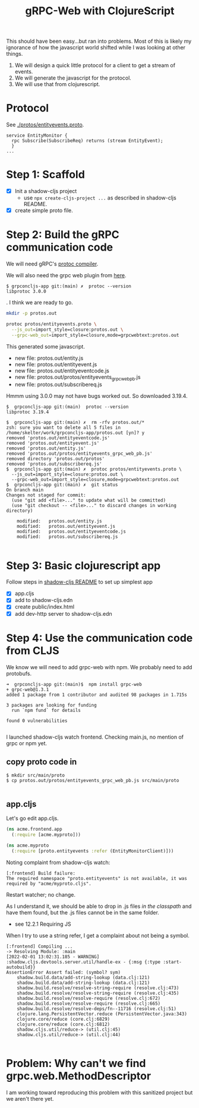 #+TITLE: gRPC-Web with ClojureScript

This should have been easy...but ran into problems.  Most of this is likely my ignorance of how the javascript
world shifted while I was looking at other things.

1. We will design a quick little protocol for a client to get a stream of events.
2. We will generate the javascript for the protocol.
3. We will use that from clojurescript.

* Protocol

 See [[./protos/entityevents.proto]].

#+begin_src 
service EntityMonitor {
  rpc Subscribe(SubscribeReq) returns (stream EntityEvent);
  }
...
#+end_src 

* Step 1: Scaffold
  - [X] Init a shadow-cljs project
    - use ~npx create-cljs-project ...~ as described in shadow-cljs README.
  - [X] create simple proto file.

* Step 2: Build the gRPC communication code

We will need gRPC's [[https://grpc.io/docs/protoc-installation/#install-using-a-package-manager][protoc compiler]].
 
We will also need the grpc web plugin from [[https://github.com/grpc/grpc-web/releases][here]].

#+begin_example
$ grpconcljs-app git:(main) ✗  protoc --version
libprotoc 3.0.0
#+end_example.
I think we are ready to go.

#+begin_src sh
mkdir -p protos.out

protoc protos/entityevents.proto \
  --js_out=import_style=closure:protos.out \
  --grpc-web_out=import_style=closure,mode=grpcwebtext:protos.out 
#+end_src

This generated some javascript.  
- new file:   protos.out/entity.js
- new file:   protos.out/entityevent.js
- new file:   protos.out/entityeventcode.js
- new file:   protos.out/protos/entityevents_grpc_web_pb.js
- new file:   protos.out/subscribereq.js

Hmmm using 3.0.0 may not have bugs worked out.  So downloaded 3.19.4.

#+begin_example
$  grpconcljs-app git:(main)  protoc --version                                
libprotoc 3.19.4

$  grpconcljs-app git:(main) ✗  rm -rfv protos.out/*
zsh: sure you want to delete all 5 files in /home/skelter/work/grpconcljs-app/protos.out [yn]? y
removed 'protos.out/entityeventcode.js'
removed 'protos.out/entityevent.js'
removed 'protos.out/entity.js'
removed 'protos.out/protos/entityevents_grpc_web_pb.js'
removed directory 'protos.out/protos'
removed 'protos.out/subscribereq.js'
$  grpconcljs-app git:(main) ✗  protoc protos/entityevents.proto \
  --js_out=import_style=closure:protos.out \
  --grpc-web_out=import_style=closure,mode=grpcwebtext:protos.out
$  grpconcljs-app git:(main) ✗  git status
On branch main
Changes not staged for commit:
  (use "git add <file>..." to update what will be committed)
  (use "git checkout -- <file>..." to discard changes in working directory)

	modified:   protos.out/entity.js
	modified:   protos.out/entityevent.js
	modified:   protos.out/entityeventcode.js
	modified:   protos.out/subscribereq.js

#+end_example

* Step 3: Basic clojurescript app
  Follow steps in [[https://github.com/thheller/shadow-cljs][shadow-cljs README]] to set up simplest app
  - [X] app.cljs
  - [X] add to shadow-cljs.edn
  - [X] create public/index.html
  - [X] add dev-http server to shadow-cljs.edn
* Step 4: Use the communication code from CLJS
  We know we will need to add grpc-web with npm. We probably need to add
 protobufs.

#+begin_example
➜  grpconcljs-app git:(main)$  npm install grpc-web
+ grpc-web@1.3.1
added 1 package from 1 contributor and audited 98 packages in 1.715s

3 packages are looking for funding
  run `npm fund` for details

found 0 vulnerabilities

#+end_example

I launched shadow-cljs watch frontend.
Checking main.js, no mention of grpc or npm yet.

** copy proto code in
#+begin_example
$ mkdir src/main/proto
$ cp protos.out/protos/entityevents_grpc_web_pb.js src/main/proto

#+end_example

** app.cljs
Let's go edit app.cljs.

#+begin_src clojure
(ns acme.frontend.app
  (:require [acme.myproto]))
#+end_src

#+begin_src clojure
(ns acme.myproto
  (:require [proto.entityevents :refer (EntityMonitorClient)]))
#+end_src


Noting complaint from shadow-cljs watch:
#+begin_example
[:frontend] Build failure:
The required namespace "proto.entityevents" is not available, it was required by "acme/myproto.cljs".
#+end_example

Restart watcher; no change.

As I understand it, we should be able to drop in .js files /in the classpath/
and have them found, but the .js files cannot be in the same folder.  

- see 12.2.1 Requiring JS

When I try to use a string refer, I get a complaint about 
not being a symbol.

#+begin_example
[:frontend] Compiling ...
-> Resolving Module: :main
[2022-02-01 13:02:31.185 - WARNING] :shadow.cljs.devtools.server.util/handle-ex - {:msg {:type :start-autobuild}}
AssertionError Assert failed: (symbol? sym)
	shadow.build.data/add-string-lookup (data.clj:121)
	shadow.build.data/add-string-lookup (data.clj:121)
	shadow.build.resolve/resolve-string-require (resolve.clj:473)
	shadow.build.resolve/resolve-string-require (resolve.clj:435)
	shadow.build.resolve/resolve-require (resolve.clj:672)
	shadow.build.resolve/resolve-require (resolve.clj:665)
	shadow.build.resolve/resolve-deps/fn--11716 (resolve.clj:51)
	clojure.lang.PersistentVector.reduce (PersistentVector.java:343)
	clojure.core/reduce (core.clj:6829)
	clojure.core/reduce (core.clj:6812)
	shadow.cljs.util/reduce-> (util.clj:45)
	shadow.cljs.util/reduce-> (util.clj:44)

#+end_example


* Problem: Why can't we find grpc.web.MethodDescriptor
I am working toward reproducing this problem with this sanitized
project but we aren't there yet.
